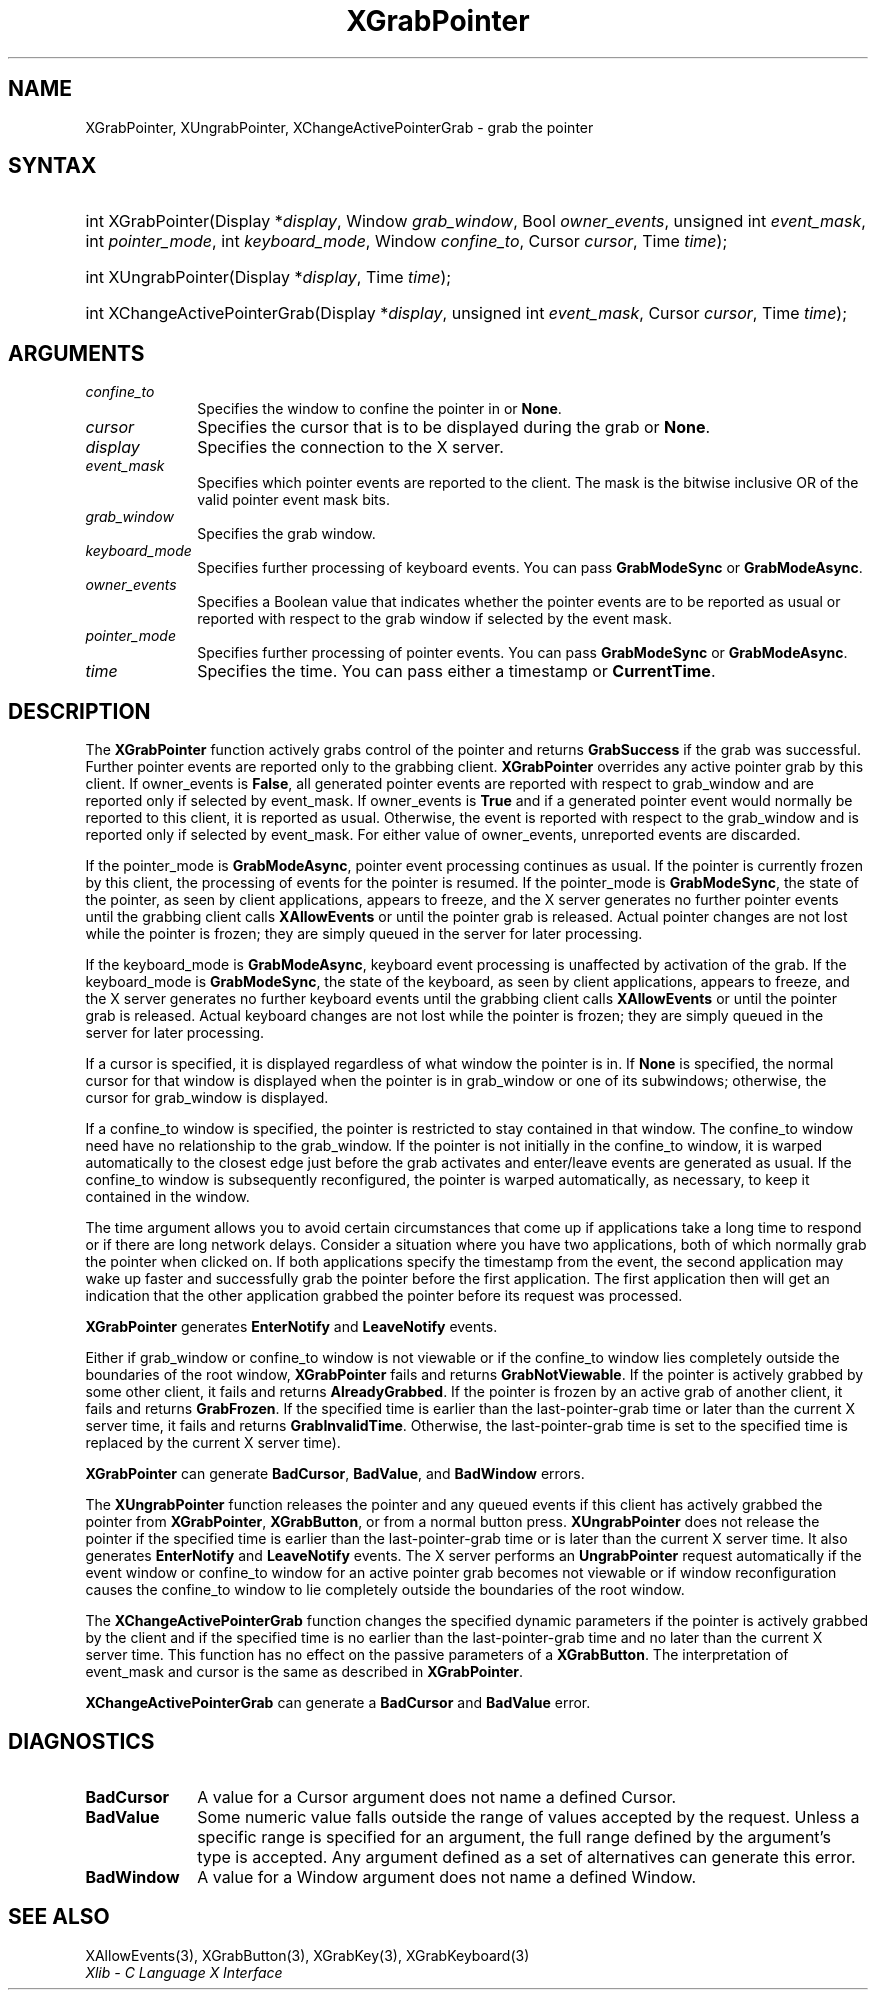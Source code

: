 .\" Copyright \(co 1985, 1986, 1987, 1988, 1989, 1990, 1991, 1994, 1996 X Consortium
.\"
.\" Permission is hereby granted, free of charge, to any person obtaining
.\" a copy of this software and associated documentation files (the
.\" "Software"), to deal in the Software without restriction, including
.\" without limitation the rights to use, copy, modify, merge, publish,
.\" distribute, sublicense, and/or sell copies of the Software, and to
.\" permit persons to whom the Software is furnished to do so, subject to
.\" the following conditions:
.\"
.\" The above copyright notice and this permission notice shall be included
.\" in all copies or substantial portions of the Software.
.\"
.\" THE SOFTWARE IS PROVIDED "AS IS", WITHOUT WARRANTY OF ANY KIND, EXPRESS
.\" OR IMPLIED, INCLUDING BUT NOT LIMITED TO THE WARRANTIES OF
.\" MERCHANTABILITY, FITNESS FOR A PARTICULAR PURPOSE AND NONINFRINGEMENT.
.\" IN NO EVENT SHALL THE X CONSORTIUM BE LIABLE FOR ANY CLAIM, DAMAGES OR
.\" OTHER LIABILITY, WHETHER IN AN ACTION OF CONTRACT, TORT OR OTHERWISE,
.\" ARISING FROM, OUT OF OR IN CONNECTION WITH THE SOFTWARE OR THE USE OR
.\" OTHER DEALINGS IN THE SOFTWARE.
.\"
.\" Except as contained in this notice, the name of the X Consortium shall
.\" not be used in advertising or otherwise to promote the sale, use or
.\" other dealings in this Software without prior written authorization
.\" from the X Consortium.
.\"
.\" Copyright \(co 1985, 1986, 1987, 1988, 1989, 1990, 1991 by
.\" Digital Equipment Corporation
.\"
.\" Portions Copyright \(co 1990, 1991 by
.\" Tektronix, Inc.
.\"
.\" Permission to use, copy, modify and distribute this documentation for
.\" any purpose and without fee is hereby granted, provided that the above
.\" copyright notice appears in all copies and that both that copyright notice
.\" and this permission notice appear in all copies, and that the names of
.\" Digital and Tektronix not be used in in advertising or publicity pertaining
.\" to this documentation without specific, written prior permission.
.\" Digital and Tektronix makes no representations about the suitability
.\" of this documentation for any purpose.
.\" It is provided "as is" without express or implied warranty.
.\"
.\"
.ds xT X Toolkit Intrinsics \- C Language Interface
.ds xW Athena X Widgets \- C Language X Toolkit Interface
.ds xL Xlib \- C Language X Interface
.ds xC Inter-Client Communication Conventions Manual
.TH XGrabPointer 3 "libX11 1.6.9" "X Version 11" "XLIB FUNCTIONS"
.SH NAME
XGrabPointer, XUngrabPointer, XChangeActivePointerGrab \- grab the pointer
.SH SYNTAX
.HP
int XGrabPointer\^(\^Display *\fIdisplay\fP\^, Window \fIgrab_window\fP\^,
Bool \fIowner_events\fP\^, unsigned int \fIevent_mask\fP\^, int
\fIpointer_mode\fP\^, int \fIkeyboard_mode\fP\^, Window \fIconfine_to\fP\^,
Cursor \fIcursor\fP\^, Time \fItime\fP\^);
.HP
int XUngrabPointer\^(\^Display *\fIdisplay\fP\^, Time \fItime\fP\^);
.HP
int XChangeActivePointerGrab\^(\^Display *\fIdisplay\fP\^, unsigned int
\fIevent_mask\fP\^, Cursor \fIcursor\fP\^, Time \fItime\fP\^);
.SH ARGUMENTS
.IP \fIconfine_to\fP 1i
Specifies the window to confine the pointer in or
.BR None .
.IP \fIcursor\fP 1i
Specifies the cursor that is to be displayed during the grab or
.BR None .
.IP \fIdisplay\fP 1i
Specifies the connection to the X server.
.IP \fIevent_mask\fP 1i
Specifies which pointer events are reported to the client.
The mask is the bitwise inclusive OR of the valid pointer event mask bits.
.IP \fIgrab_window\fP 1i
Specifies the grab window.
.IP \fIkeyboard_mode\fP 1i
Specifies further processing of keyboard events.
You can pass
.B GrabModeSync
or
.BR GrabModeAsync .
.IP \fIowner_events\fP 1i
Specifies a Boolean value that indicates whether the pointer
events are to be reported as usual or reported with respect to the grab window
if selected by the event mask.
.IP \fIpointer_mode\fP 1i
Specifies further processing of pointer events.
You can pass
.B GrabModeSync
or
.BR GrabModeAsync .
.IP \fItime\fP 1i
Specifies the time.
You can pass either a timestamp or
.BR CurrentTime .
.SH DESCRIPTION
The
.B XGrabPointer
function actively grabs control of the pointer and returns
.B GrabSuccess
if the grab was successful.
Further pointer events are reported only to the grabbing client.
.B XGrabPointer
overrides any active pointer grab by this client.
If owner_events is
.BR False ,
all generated pointer events
are reported with respect to grab_window and are reported only if
selected by event_mask.
If owner_events is
.B True
and if a generated
pointer event would normally be reported to this client,
it is reported as usual.
Otherwise, the event is reported with respect to the
grab_window and is reported only if selected by event_mask.
For either value of owner_events, unreported events are discarded.
.LP
If the pointer_mode is
.BR GrabModeAsync ,
pointer event processing continues as usual.
If the pointer is currently frozen by this client,
the processing of events for the pointer is resumed.
If the pointer_mode is
.BR GrabModeSync ,
the state of the pointer, as seen by
client applications,
appears to freeze, and the X server generates no further pointer events
until the grabbing client calls
.B XAllowEvents
or until the pointer grab is released.
Actual pointer changes are not lost while the pointer is frozen;
they are simply queued in the server for later processing.
.LP
If the keyboard_mode is
.BR GrabModeAsync ,
keyboard event processing is unaffected by activation of the grab.
If the keyboard_mode is
.BR GrabModeSync ,
the state of the keyboard, as seen by
client applications,
appears to freeze, and the X server generates no further keyboard events
until the grabbing client calls
.B XAllowEvents
or until the pointer grab is released.
Actual keyboard changes are not lost while the pointer is frozen;
they are simply queued in the server for later processing.
.LP
If a cursor is specified, it is displayed regardless of what
window the pointer is in.
If
.B None
is specified,
the normal cursor for that window is displayed
when the pointer is in grab_window or one of its subwindows;
otherwise, the cursor for grab_window is displayed.
.LP
If a confine_to window is specified,
the pointer is restricted to stay contained in that window.
The confine_to window need have no relationship to the grab_window.
If the pointer is not initially in the confine_to window,
it is warped automatically to the closest edge
just before the grab activates and enter/leave events are generated as usual.
If the confine_to window is subsequently reconfigured,
the pointer is warped automatically, as necessary,
to keep it contained in the window.
.LP
The time argument allows you to avoid certain circumstances that come up
if applications take a long time to respond or if there are long network
delays.
Consider a situation where you have two applications, both
of which normally grab the pointer when clicked on.
If both applications specify the timestamp from the event,
the second application may wake up faster and successfully grab the pointer
before the first application.
The first application then will get an indication that the other application
grabbed the pointer before its request was processed.
.LP
.B XGrabPointer
generates
.B EnterNotify
and
.B LeaveNotify
events.
.LP
Either if grab_window or confine_to window is not viewable
or if the confine_to window lies completely outside the boundaries of the root
window,
.B XGrabPointer
fails and returns
.BR GrabNotViewable .
If the pointer is actively grabbed by some other client,
it fails and returns
.BR AlreadyGrabbed .
If the pointer is frozen by an active grab of another client,
it fails and returns
.BR GrabFrozen .
If the specified time is earlier than the last-pointer-grab time or later
than the current X server time, it fails and returns
.BR GrabInvalidTime .
Otherwise, the last-pointer-grab time is set to the specified time
.Pn ( CurrentTime
is replaced by the current X server time).
.LP
.B XGrabPointer
can generate
.BR BadCursor ,
.BR BadValue ,
and
.B BadWindow
errors.
.LP
The
.B XUngrabPointer
function releases the pointer and any queued events
if this client has actively grabbed the pointer from
.BR XGrabPointer ,
.BR XGrabButton ,
or from a normal button press.
.B XUngrabPointer
does not release the pointer if the specified
time is earlier than the last-pointer-grab time or is later than the
current X server time.
It also generates
.B EnterNotify
and
.B LeaveNotify
events.
The X server performs an
.B UngrabPointer
request automatically if the event window or confine_to window
for an active pointer grab becomes not viewable
or if window reconfiguration causes the confine_to window to lie completely
outside the boundaries of the root window.
.LP
The
.B XChangeActivePointerGrab
function changes the specified dynamic parameters if the pointer is actively
grabbed by the client and if the specified time is no earlier than the
last-pointer-grab time and no later than the current X server time.
This function has no effect on the passive parameters of a
.BR XGrabButton .
The interpretation of event_mask and cursor is the same as described in
.BR XGrabPointer .
.LP
.B XChangeActivePointerGrab
can generate a
.B BadCursor
and
.B BadValue
error.
.SH DIAGNOSTICS
.TP 1i
.B BadCursor
A value for a Cursor argument does not name a defined Cursor.
.TP 1i
.B BadValue
Some numeric value falls outside the range of values accepted by the request.
Unless a specific range is specified for an argument, the full range defined
by the argument's type is accepted.
Any argument defined as a set of
alternatives can generate this error.
.TP 1i
.B BadWindow
A value for a Window argument does not name a defined Window.
.SH "SEE ALSO"
XAllowEvents(3),
XGrabButton(3),
XGrabKey(3),
XGrabKeyboard(3)
.br
\fI\*(xL\fP
